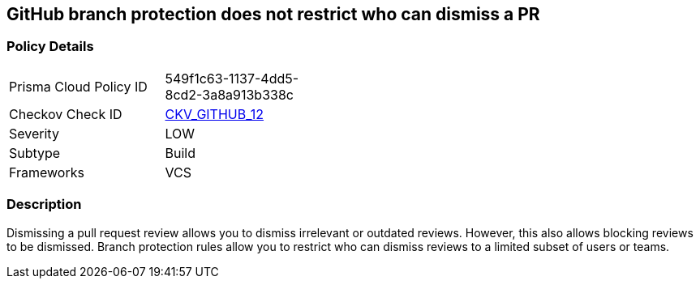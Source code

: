 == GitHub branch protection does not restrict who can dismiss a PR
// GitHub branch protection does not restrict who can dismiss a Pull Request (PR)


=== Policy Details 

[width=45%]
[cols="1,1"]
|=== 
|Prisma Cloud Policy ID 
| 549f1c63-1137-4dd5-8cd2-3a8a913b338c

|Checkov Check ID 
| https://github.com/bridgecrewio/checkov/tree/master/checkov/github/checks/restrict_pr_review_dismissal.py[CKV_GITHUB_12]

|Severity
|LOW

|Subtype
|Build

|Frameworks
|VCS

|=== 



=== Description 


Dismissing a pull request review allows you to dismiss irrelevant or outdated reviews.
However, this also allows blocking reviews to be dismissed.
Branch protection rules allow you to restrict who can dismiss reviews to a limited subset of users or teams.
